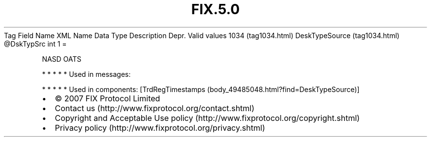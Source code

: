 .TH FIX.5.0 "" "" "Tag #1034"
Tag
Field Name
XML Name
Data Type
Description
Depr.
Valid values
1034 (tag1034.html)
DeskTypeSource (tag1034.html)
\@DskTypSrc
int
1
=
.PP
NASD OATS
.PP
   *   *   *   *   *
Used in messages:
.PP
   *   *   *   *   *
Used in components:
[TrdRegTimestamps (body_49485048.html?find=DeskTypeSource)]

.PD 0
.P
.PD

.PP
.PP
.IP \[bu] 2
© 2007 FIX Protocol Limited
.IP \[bu] 2
Contact us (http://www.fixprotocol.org/contact.shtml)
.IP \[bu] 2
Copyright and Acceptable Use policy (http://www.fixprotocol.org/copyright.shtml)
.IP \[bu] 2
Privacy policy (http://www.fixprotocol.org/privacy.shtml)
